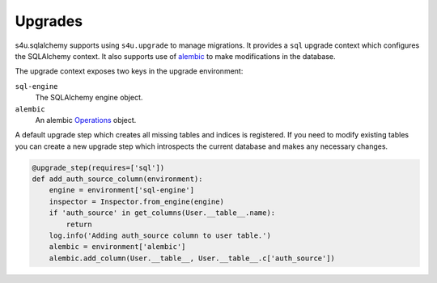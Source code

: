Upgrades
========

s4u.sqlalchemy supports using ``s4u.upgrade`` to manage migrations.
It provides a ``sql`` upgrade context which configures the SQLAlchemy
context. It also supports use of `alembic <http://alembic.readthedocs.org>`_
to make modifications in the database.

The upgrade context exposes two keys in the upgrade environment:

``sql-engine``
  The SQLAlchemy engine object.

``alembic``
  An alembic `Operations
  <http://alembic.readthedocs.org/en/latest/ops.html#alembic.operations.Operations>`_
  object.

A default upgrade step which creates all missing tables and indices
is registered. If you need to modify existing tables you can create
a new upgrade step which introspects the current database and makes
any necessary changes.

.. code-block:: python

    @upgrade_step(requires=['sql'])
    def add_auth_source_column(environment):
        engine = environment['sql-engine']
        inspector = Inspector.from_engine(engine)
        if 'auth_source' in get_columns(User.__table__.name):
            return
        log.info('Adding auth_source column to user table.')
        alembic = environment['alembic']
        alembic.add_column(User.__table__, User.__table__.c['auth_source'])

